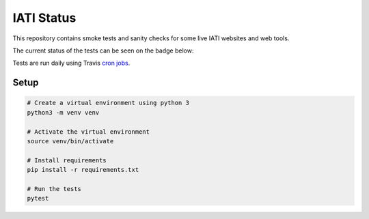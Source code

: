 IATI Status
===========

This repository contains smoke tests and sanity checks for some live IATI websites and web tools.

The current status of the tests can be seen on the badge below:

.. image:: https://raw.githubusercontent.com/codeforIATI/iati-status/gh-pages/status.svg
    :target: https://status.codeforiati.org/

Tests are run daily using Travis `cron jobs <https://docs.travis-ci.com/user/cron-jobs/>`_.

Setup
-----

.. code-block:: bash

	# Create a virtual environment using python 3
	python3 -m venv venv

	# Activate the virtual environment
	source venv/bin/activate

	# Install requirements
	pip install -r requirements.txt

	# Run the tests
	pytest

